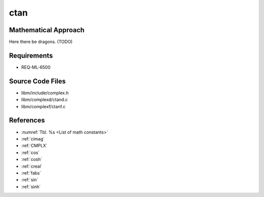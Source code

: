 ctan
~~~~

.. c:autodoc:: ../libm/complexd/ctand.c

Mathematical Approach
^^^^^^^^^^^^^^^^^^^^^

Here there be dragons. (TODO)

Requirements
^^^^^^^^^^^^

* REQ-ML-6500

Source Code Files
^^^^^^^^^^^^^^^^^

* libm/include/complex.h
* libm/complexd/ctand.c
* libm/complexf/ctanf.c

References
^^^^^^^^^^

* :numref:`Tbl. %s <List of math constants>`
* :ref:`cimag`
* :ref:`CMPLX`
* :ref:`cos`
* :ref:`cosh`
* :ref:`creal`
* :ref:`fabs`
* :ref:`sin`
* :ref:`sinh`
